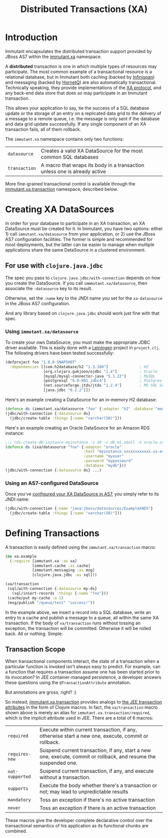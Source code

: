 #+TITLE:     Distributed Transactions (XA)

* Introduction
  
  Immutant encapsulates the distributed transaction support provided
  by JBoss AS7 within the [[./apidoc/immutant.xa.html][immutant.xa]] namespace.

  A *distributed* transaction is one in which multiple types of
  resources may participate. The most common example of a
  transactional resource is a relational database, but in Immutant
  both caching (backed by [[http://www.infinispan.org][Infinispan]]) and messaging (backed by
  [[http://www.jboss.org/hornetq/][HornetQ]]) are also automatically transactional. Technically speaking,
  they provide implementations of the [[http://en.wikipedia.org/wiki/X/Open_XA][XA protocol]], and any back-end
  data store that does so may participate in an Immutant transaction.

  This allows your application to say, tie the success of a SQL
  database update or the storage of an entry on a replicated data grid
  to the delivery of a message to a remote queue, i.e. the message is
  only sent if the database and data grid update successfully. If any
  single component of an XA transaction fails, all of them rollback.

  The =immutant.xa= namespace contains only two functions:
  
  | =datasource=  | Creates a valid XA DataSource for the most common SQL databases           |
  | =transaction= | A macro that wraps its body in a transaction unless one is already active |

  More fine-grained transactional control is available through the
  [[./apidoc/immutant.xa.html#immutant.xa.transaction][immutant.xa.transaction]] namespace, described below.

* Creating XA DataSources

  In order for your database to participate in an XA transaction, an
  XA DataSource must be created for it. In Immutant, you have two
  options: either 1) call =immutant.xa/datasource= from your
  application, or 2) use the JBoss AS7 configuration facilities. The
  former is simple and recommended for most deployments, but the
  latter can be easier to manage when multiple applications share the
  same DataSource in a clustered environment.

** For use with =clojure.java.jdbc=

   The spec you pass to =clojure.java.jdbc/with-connection= depends on
   how you create the DataSource. If you call
   =immmutant.xa/datasource=, then associate the =:datasource= key to its
   result. 

   Otherwise, set the =:name= key to the JNDI name you set for the
   =xa-datasource= in the JBoss AS7 configuration.

   And any library based on =clojure.java.jdbc= should work just fine
   with that spec.

*** Using =immutant.xa/datasource=

    To create your own DataSource, you must make the appropriate JDBC
    driver available. This is easily done with a [[http://leiningen.org/][Leiningen]] project in
    =project.clj=. The following drivers have been tested
    successfully:

    #+begin_src clojure
      (defproject foo "1.0.0-SNAPSHOT"
        :dependencies [[com.h2database/h2 "1.3.160"]              ; H2
                       [org.clojars.gukjoon/ojdbc "1.4"]          ; Oracle
                       [mysql/mysql-connector-java "5.1.22"]      ; MySQL
                       [postgresql "9.0-801.jdbc4"]               ; Postgres
                       [net.sourceforge.jtds/jtds "1.2.4"]        ; MS SQL Server
                       [java.jdbc "0.2.2"]])
    #+end_src

    Here's an example creating a DataSource for an in-memory H2 database:
    
    #+begin_src clojure
      (defonce ds (immutant.xa/datasource "foo" {:adapter "h2" :database "mem:foo"}))
      (jdbc/with-connection {:datasource ds}
        (jdbc/create-table :things [:name "varchar(50)"]))
    #+end_src

    Here's an example creating an Oracle DataSource for an Amazon RDS
    instance:

    #+begin_src clojure
      ;;; rds-create-db-instance myinstance -s 10 -c db.m1.small -e oracle-se -u myuser -p mypassword --db-name mydb
      (defonce ds (ixa/datasource "foo" {:adapter "oracle"
                                         :host "myinstance.xxxxxxxxxxxx.us-east-1.rds.amazonaws.com"
                                         :username "myuser"
                                         :password "mypassword"
                                         :database "mydb"}))
      (jdbc/with-connection {:datasource ds} ...)
    #+end_src

*** Using an AS7-configured DataSource

    Once you've [[https://docs.jboss.org/author/display/AS71/DataSource%2Bconfiguration][configured your XA DataSource in AS7]], you simply refer
    to its JNDI name:

    #+begin_src clojure
      (jdbc/with-connection {:name "java:jboss/datasources/ExampleXADS"}
        (jdbc/create-table :things [:name "varchar(50)"]))
    #+end_src


* Defining Transactions

  A transaction is easily defined using the =immutant.xa/transaction=
  macro:

  #+begin_src clojure
    (ns xa.example
      (:require [immutant.xa :as xa]
                [immutant.cache :as cache]
                [immutant.messaging :as msg]
                [clojure.java.jdbc :as sql]))
    
    (xa/transaction
     (sql/with-connection {:datasource my-ds}
       (sql/insert-records :things {:name "foo"}))
     (cache/put my-cache :a 1)
     (msg/publish "/queue/test" "success!"))
  #+end_src

  In the example above, we insert a record into a SQL database, write
  an entry to a cache and publish a message to a queue, all within the
  same XA transaction. If the body of =xa/transaction= runs without
  tossing an exception, the transaction will be committed. Otherwise
  it will be rolled back. All or nothing. Simple.

** Transaction Scope

   When transactional components interact, the state of a transaction
   when a particular function is invoked isn't always easy to predict.
   For example, can a function that requires a transaction assume one
   has been started prior to its invocation? In JEE container-managed
   persistence, a developer answers these questions using the
   =@TransactionAttribute= annotation.

   But annotations are gross, right? :)

   So instead, [[./apidoc/immutant.xa.html#immutant.xa.transaction][immutant.xa.transaction]] provides analogs to [[http://docs.oracle.com/javaee/6/tutorial/doc/bncij.html][the JEE transaction attributes]] in the form of Clojure macros. In fact, the
   =xa/transaction= macro shown above is merely an alias for
   =immutant.xa.transaction/required=, which is the implicit attribute
   used in JEE. There are a total of 6 macros:

   | =required=      | Execute within current transaction, if any, otherwise start a new one, execute, commit or rollback.              |
   | =requires-new=  | Suspend current transaction, if any, start a new one, execute, commit or rollback, and resume the suspended one. |
   | =not-supported= | Suspend current transaction, if any, and execute without a transaction.                                          |
   | =supports=      | Execute the body whether there's a transaction or not; may lead to unpredictable results                         |
   | =mandatory=     | Toss an exception if there's no active transaction                                                               |
   | =never=         | Toss an exception if there is an active transaction                                                              |

   These macros give the developer complete declarative control over
   the transactional semantics of his application as its functional
   chunks are combined.

